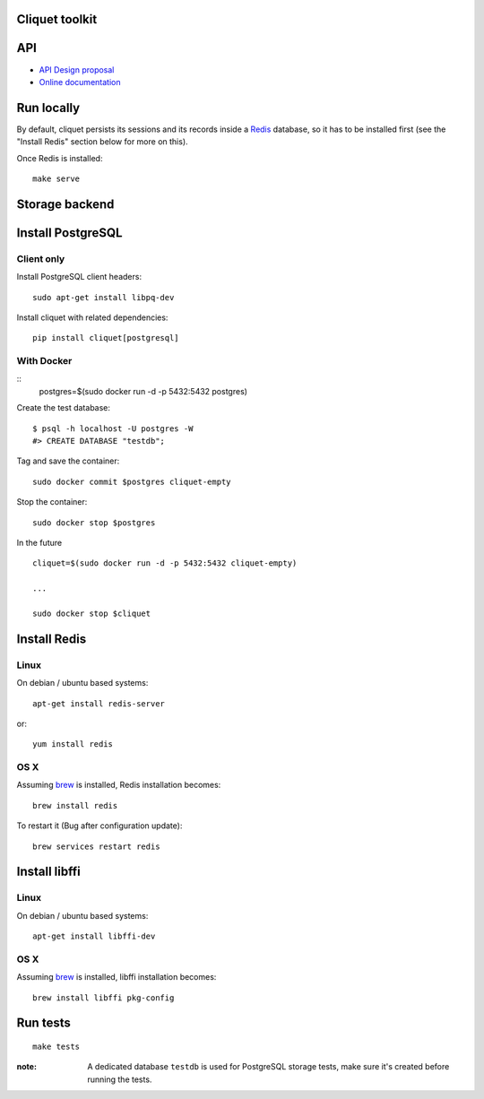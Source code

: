 Cliquet toolkit
===============


|travis| |readthedocs|

.. |travis| image:: https://travis-ci.org/mozilla-services/cliquet.svg?branch=master
    :target: https://travis-ci.org/mozilla-services/cliquet

.. |readthedocs| image:: https://readthedocs.org/projects/cliquet/badge/?version=latest
    :target: http://cliquet.readthedocs.org/en/latest/
    :alt: Documentation Status



API
===

* `API Design proposal
  <https://github.com/mozilla-services/cliquet/wiki/API-Design-proposal>`_
* `Online documentation <http://cliquet.readthedocs.org/en/latest/>`_



Run locally
===========

By default, cliquet persists its sessions and its records inside a `Redis <http://redis.io/>`_
database, so it has to be installed first (see the "Install Redis" section below for
more on this).

Once Redis is installed:

::

    make serve


Storage backend
===============

Install PostgreSQL
==================

Client only
-----------

Install PostgreSQL client headers::

    sudo apt-get install libpq-dev

Install cliquet with related dependencies::

    pip install cliquet[postgresql]


With Docker
-----------

::
    postgres=$(sudo docker run -d -p 5432:5432 postgres)

Create the test database::

 $ psql -h localhost -U postgres -W
 #> CREATE DATABASE "testdb";

Tag and save the container::

    sudo docker commit $postgres cliquet-empty

Stop the container::

    sudo docker stop $postgres

In the future ::

    cliquet=$(sudo docker run -d -p 5432:5432 cliquet-empty)

    ...

    sudo docker stop $cliquet


Install Redis
=============

Linux
-----

On debian / ubuntu based systems::

    apt-get install redis-server


or::

    yum install redis

OS X
----

Assuming `brew <http://brew.sh/>`_ is installed, Redis installation becomes:

::

    brew install redis

To restart it (Bug after configuration update)::

    brew services restart redis


Install libffi
==============

Linux
-----

On debian / ubuntu based systems::

    apt-get install libffi-dev


OS X
----

Assuming `brew <http://brew.sh/>`_ is installed, libffi installation becomes:

::

    brew install libffi pkg-config



Run tests
=========

::

    make tests

:note:

    A dedicated database ``testdb`` is used for PostgreSQL storage tests,
    make sure it's created before running the tests.
